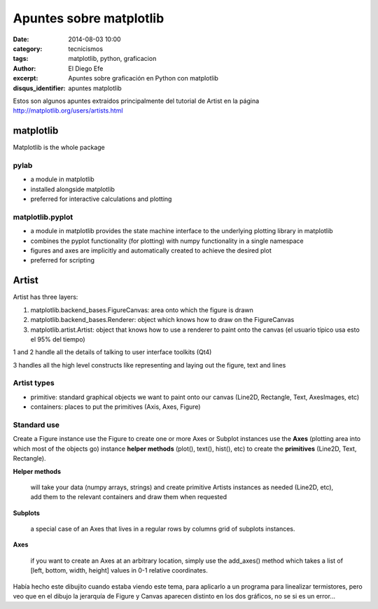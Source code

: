 Apuntes sobre matplotlib
########################

:date: 2014-08-03 10:00
:category: tecnicismos
:tags: matplotlib, python, graficacion
:author: El Diego Efe
:excerpt: Apuntes sobre graficación en Python con matplotlib
:disqus_identifier: apuntes matplotlib

Estos son algunos apuntes extraidos principalmente del tutorial de
Artist en la página http://matplotlib.org/users/artists.html

**matplotlib**
==============

Matplotlib is the whole package

**pylab**
---------

- a module in matplotlib
- installed alongside matplotlib
- preferred for interactive calculations and plotting

**matplotlib.pyplot**
---------------------

- a module in matplotlib provides the state machine interface to the
  underlying plotting library in matplotlib
- combines the pyplot functionality (for plotting) with numpy
  functionality in a single namespace
- figures and axes are implicitly and automatically created to achieve
  the desired plot
- preferred for scripting


Artist
======

Artist has three layers:

1. matplotlib.backend_bases.FigureCanvas: area onto which the figure
   is drawn
2. matplotlib.backend_bases.Renderer: object which knows how to draw
   on the FigureCanvas
3. matplotlib.artist.Artist: object that knows how to use a renderer
   to paint onto the canvas (el usuario típico usa esto el 95% del
   tiempo)

1 and 2 handle all the details of talking to user interface toolkits
(Qt4)

3 handles all the high level constructs like representing and laying
out the figure, text and lines

Artist types
------------

- primitive: standard graphical objects we want to paint onto our
  canvas (Line2D, Rectangle, Text, AxesImages, etc)
- containers: places to put the primitives (Axis, Axes, Figure)

Standard use
------------

Create a Figure instance use the Figure to create one or more Axes or
Subplot instances use the **Axes** (plotting area into which most of
the objects go) instance **helper methods** (plot(), text(), hist(),
etc) to create the **primitives** (Line2D, Text, Rectangle).

**Helper methods**

   will take your data (numpy arrays, strings) and create primitive
   Artists instances as needed (Line2D, etc), add them to the relevant
   containers and draw them when requested

**Subplots**

   a special case of an Axes that lives in a regular rows by columns
   grid of subplots instances.

**Axes**

   if you want to create an Axes at an arbitrary location, simply use
   the add_axes() method which takes a list of [left, bottom, width,
   height] values in 0-1 relative coordinates.

.. figure:: https://farm8.staticflickr.com/7562/15668742154_5fa9d2804e_b.jpg
   :scale: 100%
   :width: 100%
   :align: center
   :alt: Dibujito contradictorio
   :target: https://farm8.staticflickr.com/7562/15668742154_478eb826ce_o.jpg

Había hecho este dibujito cuando estaba viendo este tema, para
aplicarlo a un programa para linealizar termistores, pero veo que en
el dibujo la jerarquía de Figure y Canvas aparecen distinto en los dos
gráficos, no se si es un error...
